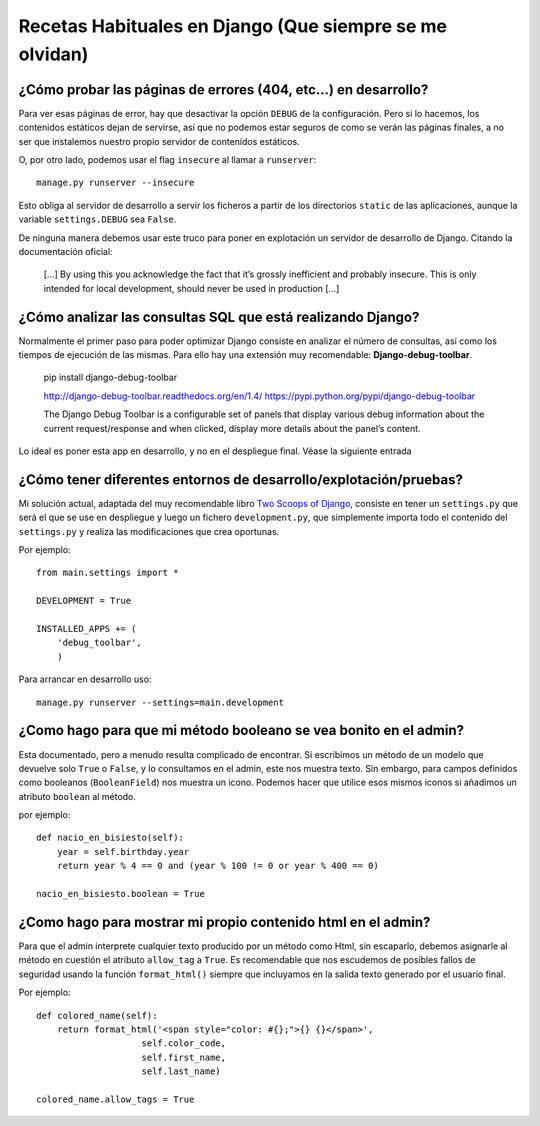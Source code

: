 Recetas Habituales en Django (Que siempre se me olvidan)
=======================================================================

¿Cómo probar las páginas de errores (404, etc...) en desarrollo?
-----------------------------------------------------------------------

Para ver esas páginas de error, hay que desactivar la opción ``DEBUG``
de la configuración. Pero si lo hacemos, los contenidos estáticos dejan de
servirse, así que no podemos estar seguros de como se verán las páginas
finales, a no ser que instalemos nuestro propio servidor de contenidos 
estáticos.

O, por otro lado, podemos usar el flag ``insecure`` al llamar a ``runserver``::

    manage.py runserver --insecure

Esto obliga al servidor de desarrollo a servir los ficheros a partir
de los directorios ``static`` de las aplicaciones, aunque la variable
``settings.DEBUG`` sea ``False``. 

De ninguna manera debemos usar este truco para poner en explotación un
servidor de desarrollo de Django. Citando la documentación oficial:

    [...] By using this you
    acknowledge the fact that it’s grossly inefficient and probably insecure.
    This is only intended for local development, should never be used in
    production [...]

¿Cómo analizar las consultas SQL que está realizando Django?
------------------------------------------------------------------------

Normalmente el primer paso para poder optimizar Django consiste en analizar
el número de consultas, así como los tiempos de ejecución de las mismas. Para
ello hay una extensión muy recomendable: **Django-debug-toolbar**.

    pip install django-debug-toolbar

    http://django-debug-toolbar.readthedocs.org/en/1.4/
    https://pypi.python.org/pypi/django-debug-toolbar

    The Django Debug Toolbar is a configurable set of panels that display
    various debug information about the current request/response and when
    clicked, display more details about the panel’s content.

Lo ideal es poner esta app en desarrollo, y no en el despliegue final. Véase
la siguiente entrada

¿Cómo tener diferentes entornos de desarrollo/explotación/pruebas?
-------------------------------------------------------------------------

Mi solución actual, adaptada del muy recomendable 
libro `Two Scoops of Django`_, consiste en tener un ``settings.py``
que será el que se use en despliegue y luego un fichero 
``development.py``, que simplemente importa todo el contenido
del ``settings.py`` y realiza las modificaciones que crea oportunas.

Por ejemplo::

    from main.settings import *

    DEVELOPMENT = True

    INSTALLED_APPS += (
        'debug_toolbar',
        )

Para arrancar en desarrollo uso::

    manage.py runserver --settings=main.development

¿Como hago para que mi método booleano se vea bonito en el admin?
------------------------------------------------------------------------

Esta documentado, pero a menudo resulta complicado de encontrar. Si escribimos
un método de un modelo que devuelve solo ``True`` o ``False``, y lo consultamos
en el admin, este nos muestra texto. Sin embargo, para campos definidos como
booleanos (``BooleanField``) nos muestra un icono. Podemos hacer que utilice
esos mismos iconos si añadimos un atributo ``boolean`` al método.

por ejemplo::

    def nacio_en_bisiesto(self):
        year = self.birthday.year    
        return year % 4 == 0 and (year % 100 != 0 or year % 400 == 0)

    nacio_en_bisiesto.boolean = True

¿Como hago para mostrar mi propio contenido html en el admin?
-------------------------------------------------------------------------

Para que el admin interprete cualquier texto producido por un método 
como Html, sin escaparlo, debemos asignarle al método en cuestión
el atributo ``allow_tag`` a ``True``. Es recomendable que nos escudemos
de posibles fallos de seguridad usando la función ``format_html()`` siempre
que incluyamos en la salida texto generado por el usuario final.


Por ejemplo::

    def colored_name(self):
        return format_html('<span style="color: #{};">{} {}</span>',
                        self.color_code,
                        self.first_name,
                        self.last_name)

    colored_name.allow_tags = True

.. _Two Scoops of Django: http://twoscoopspress.org/products/two-scoops-of-django-1-8
